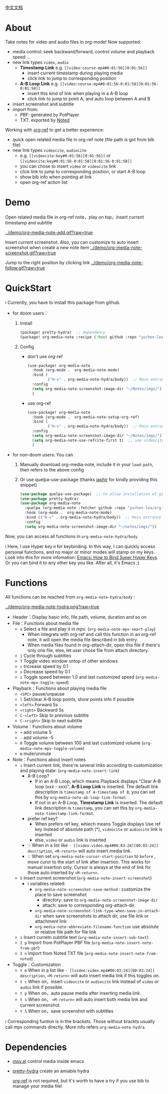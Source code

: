 [[file:README_CN.org][中文文档]]

* About
Take notes for video and audio files in org-mode! Now supported:

- media control: seek backward/forward, control volume and playback speed ...
- new link types =video=, =audio=
  + *Timestamp Link* e.g. =[[video:course.mp4#0:01:56][0:01:56]]=
    - insert current timestamp during playing media
    - click link to jump to corresponding position
  + *A-B Loop Link* e.g. =[[video:course.mp4#0:01:56-0:01:58][0:01:56-0:01:58]]=
    - insert this kind of link when playing in a A-B loop
    - click link to jump to point A, and auto loop between A and B
- insert screenshot and subtitle
- import from:
  + PBF: generated by PotPlayer
  + TXT: exported by [[https://www.notedapp.io/][Noted]]

Working with [[https://github.com/jkitchin/org-ref][org-ref]] to get a better experience:

- quick open related media file in org-ref note (file path is got from bib file)
- new link types =videocite=, =audiocite=
  + e.g. =[[videocite:key#0:01:56][0:01:56]]= or =[[videocite:key#0:01:56-0:01:58][0:01:56-0:01:58]]=
  + you can chose to insert =video= or =videocite= link
  + click link to jump to corresponding position, or start A-B loop
  + show bib info when pointing at link
  + open org-ref action list

* Demo

Open related media file in org-ref note，play on top，insert current timestamp and subtitle

[[../demo/org-media-note-add.gif?raw=true]]

Insert current screenshot. Also, you can customize to auto insert screenshot when create a new note item
[[../demo/org-media-note-screenshot.gif?raw=true]]

Jump to the right position by clicking link
[[../demo/org-media-note-follow.gif?raw=true]]
* QuickStart
ℹ Currently, you have to install this package from github.

- for doom users：
  1. Install
     #+BEGIN_SRC emacs-lisp :tangle "packages.el"
(package! pretty-hydra)  ;; dependency
(package! org-media-note :recipe (:host github :repo "yuchen-lea/org-media-note"))
     #+END_SRC
  2. Config
     + don't use org-ref
       #+BEGIN_SRC emacs-lisp
  (use-package! org-media-note
    :hook (org-mode .  org-media-note-mode)
    :bind (
           ("H-v" . org-media-note-hydra/body))  ;; Main entrance
    :config
    (setq org-media-note-screenshot-image-dir "~/Notes/imgs/")  ;; Folder to save screenshot
    )
       #+END_SRC
     + use org-ref
       #+BEGIN_SRC emacs-lisp
  (use-package! org-media-note
    :hook (org-mode .  org-media-note-setup-org-ref)
    :bind (
           ("H-v" . org-media-note-hydra/body))  ;; Main entrance
    :config
    (setq org-media-note-screenshot-image-dir "~/Notes/imgs/")  ;; Folder to save screenshot
    (setq org-media-note-use-refcite-first t)  ;; use videocite link instead of video link if possible
    )
       #+END_SRC
- for non-doom users: You can
   1. Manually download org-media-note, include it in your =load-path=, then refers to the above config
   2. Or use quelpa-use-package (thanks [[https://github.com/japhir][japhir]] for kindly providing this snippet)
      #+BEGIN_SRC emacs-lisp
(use-package quelpa-use-package)  ;; to allow installation of github packages
(use-package pretty-hydra)
(use-package org-media-note
  :quelpa (org-media-note :fetcher github :repo "yuchen-lea/org-media-note")
  :hook (org-mode .  org-media-note-mode)
  :bind (("H-v" . org-media-note-hydra/body))  ;; Main entrance
  :config
  (setq org-media-note-screenshot-image-dir "~/notes/imgs/"))
      #+END_SRC

Now, you can access all functions in =org-media-note-hydra/body=

ℹ Here, I use Hyper key =H= for keybinding. In this way, I can quickly access personal functions, and no major or minor modes will stamp on my keys. Look into this for more infomation: [[http://ergoemacs.org/emacs/emacs_hyper_super_keys.html][Emacs: How to Bind Super Hyper Keys]]. Or you can bind it to any other key you like. After all, it's Emacs ;)
* Functions
All functions can be reached from =org-media-note-hydra/body= :

[[../demo/org-media-note-hydra.png?raw=true]]

- Header：Display basic info, file path, volume, duration and so on
- File：Functions about media file
  + =o= Select a file and play it in mpv.  (=org-media-note-mpv-smart-play=)
    - When integrets with org-ref and call this function in an org-ref note, it will open the media file described in bib entry.
    - When media files found in org-attach-dir, open this file if there's only one file, else, let user chose file from attach directory.
  + =j= Cycle through subtitles
  + =T= Toggle video window ontop of other windows
  + =c= Increase speed by 0.1
  + =x= Decrease speed by 0.1
  + =z= Toggle speed between 1.0 and last customized speed (=org-media-note-mpv-toggle-speed=)
- Playback：Functions about playing media file
  + =<SPC>= pause/unpause
  + =l= Set/clear A-B loop points, show points info if possible
  + =<left>= Forward 5s
  + =<right>= Backward 5s
  + =C-<left>= Skip to previous subtitle
  + =C-<right>= Skip to next subtitle
- Volume：Functions about volume
  + =+= add volume 5
  + =-= add volume -5
  + =0= Toggle volume between 100 and last customized volume (=org-media-note-mpv-toggle-volume=)
  + =m= mute/unmute
- Note：Functions about insert notes
  + =i= Insert current link, there're several links according to customization and playing state: (=org-media-note-insert-link=)
    - A-B Loop?
      + If in an A-B Loop, which means Playback displays "Clear A-B loop (xxx - xxx)", *A-B Loop Link* is inserted. The default link description is =timestamp of A-timestamp of B=, you can set this by =org-media-note-ab-loop-link-format=.
      + If not in an A-B Loop, *Timestamp Link* is inserted. The default link description is =timestamp=, you can set this by =org-media-note-timestamp-link-format=.
    - prefer ref key?
      + When prefers ref key, whiech means Toggle displays Use ref key instead of absolute path (*), =videocite= or =audiocite= link is inserted
      + else, =video= or =audio= link is inserted
    - 💡 When in a list like =- [[video:video.mp4#00:03:24][00:03:24]] description=, =<M-return>= will auto insert media link.
    - 💡 When set =org-media-note-cursor-start-position= to =before= , move curor to the start of link after insertion. This works for manual insertion only. Cursor is always at the end of link for those auto inserted by =<M-return>=.
  + =S= Insert current screenshot (=org-media-note-insert-screenshot=)
    - ℹ variables related:
      + =org-media-note-screenshot-save-method= : customize the place to save screenshot
        - directory: save to =org-media-note-screenshot-image-dir=
        - attach: save to corresponding org-attach-dir.
      + =org-media-note-screenshot-link-type-when-save-in-attach-dir= when save screenshots to attach dir, use file link or attachment link
      + =org-media-note-abbreviate-filename-function= use absolute or relative file path for file link
  + =s= Insert curretn subtitle text (=org-media-note-insert-sub-text=)
  + =I p= Import from PotPlayer PBF file (=org-media-note-insert-note-from-pbf=)
  + =I n= Import from Noted TXT file (=org-media-note-insert-note-from-noted=)
- Toggle：Customization
  + =t m= When in a list like =- [[video:video.mp4#00:03:24][00:03:24]] description=, =<M-return>= will auto insert media link if this toggles on.
  + =t c= When on，insert =videocite= or =audiocite= link instead of =video= or =audio= link if possible.
  + =t p= When on，auto pause media after inserting media link.
  + =t s= When on， =<M-return>= will auto insert both media link and current screenshot.
  + =t S= When on，save screenshot with subtitles

ℹ Corresponding funtion is in the brackets. Those without brackts usually call mpv commands directly. More info refers =org-media-note-hydra=.

* Dependencies
- [[https://github.com/kljohann/mpv.el][mpv.el]] control media inside emacs
- [[https://github.com/jerrypnz/major-mode-hydra.el][pretty-hydra]] create an amiable hydra

 [[https://github.com/jkitchin/org-ref][org-ref]] is not required, but it's worth to have a try if you use bib to manage your media file!
